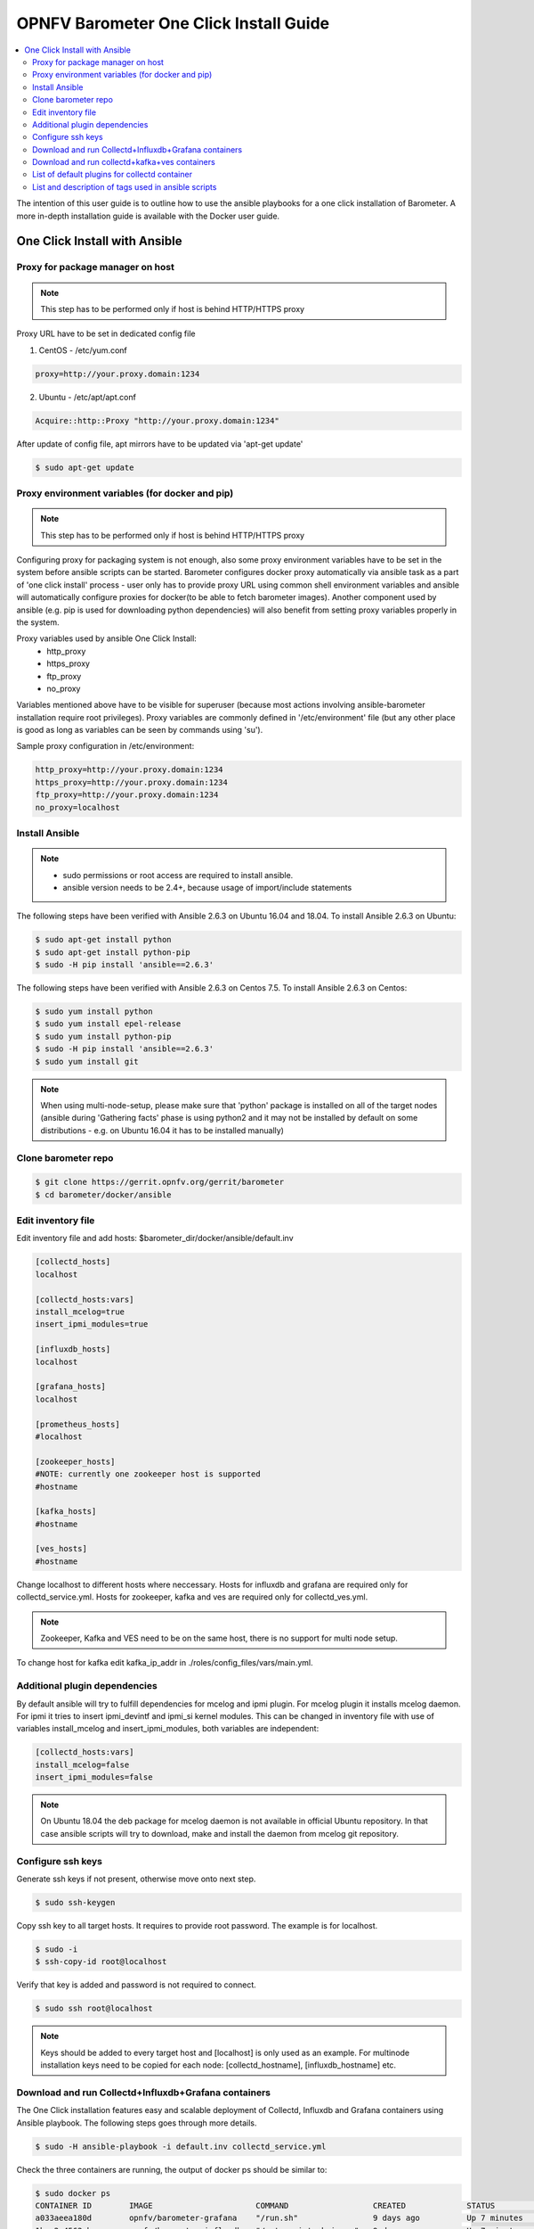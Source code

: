 .. This work is licensed under a Creative Commons Attribution 4.0 International License.
.. http://creativecommons.org/licenses/by/4.0
.. (c) <optionally add copywriters name>
.. _barometer-oneclick-userguide:

=======================================
OPNFV Barometer One Click Install Guide
=======================================

.. contents::
   :depth: 3
   :local:

The intention of this user guide is to outline how to use the ansible playbooks for a one click installation of Barometer. A more in-depth installation guide is available with the Docker user guide.

.. TODO: link to docker guide


One Click Install with Ansible
------------------------------


Proxy for package manager on host
^^^^^^^^^^^^^^^^^^^^^^^^^^^^^^^^^^^^^^^^
.. note::
   This step has to be performed only if host is behind HTTP/HTTPS proxy

Proxy URL have to be set in dedicated config file

1. CentOS - /etc/yum.conf

.. code:: bash

    proxy=http://your.proxy.domain:1234

2. Ubuntu - /etc/apt/apt.conf

.. code:: bash

    Acquire::http::Proxy "http://your.proxy.domain:1234"

After update of config file, apt mirrors have to be updated via 'apt-get update'

.. code:: bash

    $ sudo apt-get update

Proxy environment variables (for docker and pip)
^^^^^^^^^^^^^^^^^^^^^^^^^^^^^^^^^^^^^^^^^^^^^^^^
.. note::
   This step has to be performed only if host is behind HTTP/HTTPS proxy

Configuring proxy for packaging system is not enough, also some proxy
environment variables have to be set in the system before ansible scripts
can be started.
Barometer configures docker proxy automatically via ansible task as a part
of 'one click install' process - user only has to provide proxy URL using common
shell environment variables and ansible will automatically configure proxies
for docker(to be able to fetch barometer images). Another component used by
ansible (e.g. pip is used for downloading python dependencies) will also benefit
from setting proxy variables properly in the system.

Proxy variables used by ansible One Click Install:
   * http_proxy
   * https_proxy
   * ftp_proxy
   * no_proxy

Variables mentioned above have to be visible for superuser (because most
actions involving ansible-barometer installation require root privileges).
Proxy variables are commonly defined in '/etc/environment' file (but any other
place is good as long as variables can be seen by commands using 'su').

Sample proxy configuration in /etc/environment:

.. code:: bash

    http_proxy=http://your.proxy.domain:1234
    https_proxy=http://your.proxy.domain:1234
    ftp_proxy=http://your.proxy.domain:1234
    no_proxy=localhost

Install Ansible
^^^^^^^^^^^^^^^
.. note::
   * sudo permissions or root access are required to install ansible.
   * ansible version needs to be 2.4+, because usage of import/include statements

The following steps have been verified with Ansible 2.6.3 on Ubuntu 16.04 and 18.04.
To install Ansible 2.6.3 on Ubuntu:

.. code:: bash

    $ sudo apt-get install python
    $ sudo apt-get install python-pip
    $ sudo -H pip install 'ansible==2.6.3'

The following steps have been verified with Ansible 2.6.3 on Centos 7.5.
To install Ansible 2.6.3 on Centos:

.. code:: bash

    $ sudo yum install python
    $ sudo yum install epel-release
    $ sudo yum install python-pip
    $ sudo -H pip install 'ansible==2.6.3'
    $ sudo yum install git

.. note::
   When using multi-node-setup, please make sure that 'python' package is
   installed on all of the target nodes (ansible during 'Gathering facts'
   phase is using python2 and it may not be installed by default on some
   distributions - e.g. on Ubuntu 16.04 it has to be installed manually)

Clone barometer repo
^^^^^^^^^^^^^^^^^^^^

.. code:: bash

    $ git clone https://gerrit.opnfv.org/gerrit/barometer
    $ cd barometer/docker/ansible

Edit inventory file
^^^^^^^^^^^^^^^^^^^
Edit inventory file and add hosts: $barometer_dir/docker/ansible/default.inv

.. code:: bash

    [collectd_hosts]
    localhost

    [collectd_hosts:vars]
    install_mcelog=true
    insert_ipmi_modules=true

    [influxdb_hosts]
    localhost

    [grafana_hosts]
    localhost

    [prometheus_hosts]
    #localhost

    [zookeeper_hosts]
    #NOTE: currently one zookeeper host is supported
    #hostname

    [kafka_hosts]
    #hostname

    [ves_hosts]
    #hostname

Change localhost to different hosts where neccessary.
Hosts for influxdb and grafana are required only for collectd_service.yml.
Hosts for zookeeper, kafka and ves are required only for collectd_ves.yml.

.. note::
   Zookeeper, Kafka and VES need to be on the same host, there is no
   support for multi node setup.

To change host for kafka edit kafka_ip_addr in ./roles/config_files/vars/main.yml.

Additional plugin dependencies
^^^^^^^^^^^^^^^^^^^^^^^^^^^^^^

By default ansible will try to fulfill dependencies for mcelog and ipmi plugin.
For mcelog plugin it installs mcelog daemon. For ipmi it tries to insert ipmi_devintf
and ipmi_si kernel modules.
This can be changed in inventory file with use of variables install_mcelog
and insert_ipmi_modules, both variables are independent:

.. code:: bash

    [collectd_hosts:vars]
    install_mcelog=false
    insert_ipmi_modules=false

.. note::
   On Ubuntu 18.04 the deb package for mcelog daemon is not available in official
   Ubuntu repository. In that case ansible scripts will try to download, make and
   install the daemon from mcelog git repository.

Configure ssh keys
^^^^^^^^^^^^^^^^^^

Generate ssh keys if not present, otherwise move onto next step.

.. code:: bash

    $ sudo ssh-keygen

Copy ssh key to all target hosts. It requires to provide root password.
The example is for localhost.

.. code:: bash

    $ sudo -i
    $ ssh-copy-id root@localhost

Verify that key is added and password is not required to connect.

.. code:: bash

    $ sudo ssh root@localhost

.. note::
   Keys should be added to every target host and [localhost] is only used as an
   example. For multinode installation keys need to be copied for each node:
   [collectd_hostname], [influxdb_hostname] etc.

Download and run Collectd+Influxdb+Grafana containers
^^^^^^^^^^^^^^^^^^^^^^^^^^^^^^^^^^^^^^^^^^^^^^^^^^^^^

The One Click installation features easy and scalable deployment of Collectd,
Influxdb and Grafana containers using Ansible playbook. The following steps goes
through more details.

.. code:: bash

    $ sudo -H ansible-playbook -i default.inv collectd_service.yml

Check the three containers are running, the output of docker ps should be similar to:

.. code:: bash

    $ sudo docker ps
    CONTAINER ID        IMAGE                      COMMAND                  CREATED             STATUS              PORTS               NAMES
    a033aeea180d        opnfv/barometer-grafana    "/run.sh"                9 days ago          Up 7 minutes                            bar-grafana
    1bca2e4562ab        opnfv/barometer-influxdb   "/entrypoint.sh in..."   9 days ago          Up 7 minutes                            bar-influxdb
    daeeb68ad1d5        opnfv/barometer-collectd   "/run_collectd.sh ..."   9 days ago          Up 7 minutes                            bar-collectd

To make some changes when a container is running run:

.. code:: bash

    $ sudo docker exec -ti <CONTAINER ID> /bin/bash

Connect to <host_ip>:3000 with a browser and log into Grafana: admin/admin.
For short introduction please see the:
`Grafana guide <http://docs.grafana.org/guides/getting_started/>`_.

The collectd configuration files can be accessed directly on target system in '/opt/collectd/etc/collectd.conf.d'.
It can be used for manual changes or enable/disable plugins. If configuration has been modified it is required to
restart collectd:

.. code:: bash

    $ sudo docker restart bar-collectd

Download and run collectd+kafka+ves containers
^^^^^^^^^^^^^^^^^^^^^^^^^^^^^^^^^^^^^^^^^^^^^^

.. code:: bash

    $ sudo ansible-playbook -i default.inv collectd_ves.yml

Check the containers are running, the output of docker ps should be similar to:

.. code:: bash

    $ sudo docker ps
    CONTAINER ID        IMAGE                      COMMAND                  CREATED             STATUS                     PORTS               NAMES
    29035be2dab5        zookeeper:3.4.11           "/docker-entrypoint._"   7 minutes ago       Up 7 minutes                                   bar-zookeeper
    eb8bba3c0b76        opnfv/barometer-ves        "./start_ves_app.s..."   6 minutes ago       Up 6 minutes                                   bar-ves
    86702a96a68c        opnfv/barometer-kafka      "/src/start_kafka.sh"    6 minutes ago       Up 6 minutes                                   bar-kafka
    daeeb68ad1d5        opnfv/barometer-collectd   "/run_collectd.sh ..."   6 minutes ago       Up 6 minutes                                   bar-collectd


To make some changes when a container is running run:

.. code:: bash

    $ sudo docker exec -ti <CONTAINER ID> /bin/bash

List of default plugins for collectd container
^^^^^^^^^^^^^^^^^^^^^^^^^^^^^^^^^^^^^^^^^^^^^^
.. note::
   The dpdk plugins dpdkevents and dpdkstat were tested with DPDK v16.11.

By default the collectd is started with default configuration which includes the followin plugins:
   * csv, contextswitch, cpu, cpufreq, df, disk, ethstat, ipc, irq, load, memory, numa, processes,
     swap, turbostat, uuid, uptime, exec, hugepages, intel_pmu, ipmi, write_kafka, logfile, mcelog,
     network, intel_rdt, rrdtool, snmp_agent, syslog, virt, ovs_stats, ovs_events, dpdkevents,
     dpdkstat

Some of the plugins are loaded depending on specific system requirements and can be omitted if
dependency is not met, this is the case for:
   * hugepages, ipmi, mcelog, intel_rdt, virt, ovs_stats, ovs_events

List and description of tags used in ansible scripts
^^^^^^^^^^^^^^^^^^^^^^^^^^^^^^^^^^^^^^^^^^^^^^^^^^^^

Tags can be used to run a specific part of the configuration without running the whole playbook.
To run a specific parts only:

.. code:: bash

    $ sudo ansible-playbook -i default.inv collectd_service.yml --tags "syslog,cpu,uuid"

To disable some parts or plugins:

.. code:: bash

    $ sudo ansible-playbook -i default.inv collectd_service.yml --skip-tags "en_default_all,syslog,cpu,uuid"

List of available tags:

install_docker
  Install docker and required dependencies with package manager.

add_docker_proxy
  Configure proxy file for docker service if proxy is set on host environment.

rm_config_dir
  Remove collectd config files.

copy_additional_configs
  Copy additional configuration files to target system. Path to additional configuration
  is stored in $barometer_dir/docker/ansible/roles/config_files/vars/main.yml as additional_configs_path.

en_default_all
  Set of default read plugins: contextswitch, cpu, cpufreq, df, disk, ethstat, ipc, irq,
  load, memory, numa, processes, swap, turbostat, uptime.

plugins tags
  The following tags can be used to enable/disable plugins: csv, contextswitch, cpu,
  cpufreq, df, disk, ethstat, ipc, irq, load, memory, numa, processes, swap, turbostat,
  uptime, exec, hugepages, ipmi, kafka, logfile, mcelogs, network, pmu, rdt, rrdtool,
  snmp, syslog, virt, ovs_stats, ovs_events, uuid, dpdkevents, dpdkstat.


